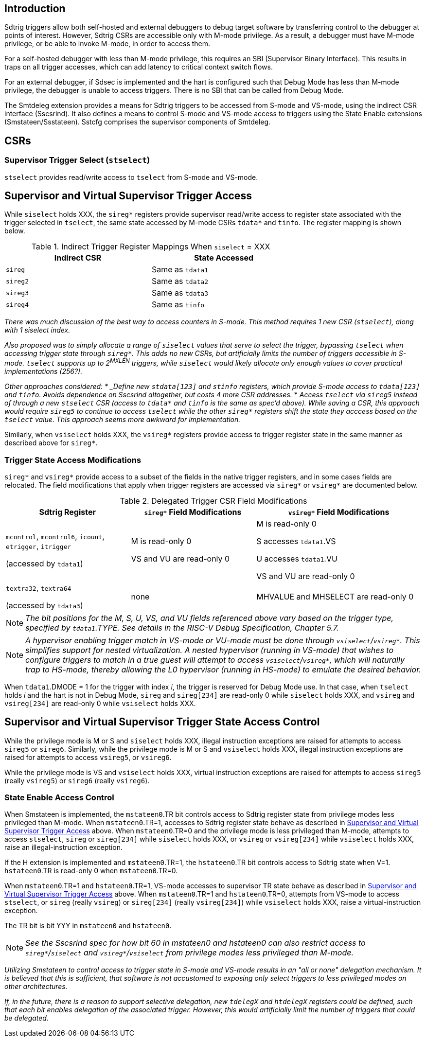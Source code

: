 [[intro]]
== Introduction

Sdtrig triggers allow both self-hosted and external debuggers to debug target software by transferring control to the debugger at points of interest.  However, Sdtrig CSRs are accessible only with M-mode privilege.  As a result, a debugger must have M-mode privilege, or be able to invoke M-mode, in order to access them.  

For a self-hosted debugger with less than M-mode privilege, this requires an SBI (Supervisor Binary Interface).  This results in traps on all trigger accesses, which can add latency to critical context switch flows.

For an external debugger, if Sdsec is implemented and the hart is configured such that Debug Mode has less than M-mode privilege, the debugger is unable to access triggers.  There is no SBI that can be called from Debug Mode.

The Smtdeleg extension provides a means for Sdtrig triggers to be accessed from S-mode and VS-mode, using the indirect CSR interface (Sscsrind).  It also defines a means to control S-mode and VS-mode access to triggers using the State Enable extensions (Smstateen/Ssstateen).  Sstcfg comprises the supervisor components of Smtdeleg.

[[body]]
== CSRs

=== Supervisor Trigger Select (`stselect`)

`stselect` provides read/write access to `tselect` from S-mode and VS-mode.

== Supervisor and Virtual Supervisor Trigger Access

While `siselect` holds XXX, the `sireg*` registers provide supervisor read/write access to register state associated with the trigger selected in `tselect`, the same state accessed by M-mode CSRs `tdata*` and `tinfo`. The register mapping is shown below.

.Indirect Trigger Register Mappings When `siselect` = XXX
[width="70%",options="header"]
|===
| Indirect CSR | State Accessed
| `sireg` | Same as `tdata1` 
| `sireg2` | Same as `tdata2` 
| `sireg3` | Same as `tdata3` 
| `sireg4` | Same as `tinfo` 
|===

[WARN]
====
_There was much discussion of the best way to access counters in S-mode.  This method requires 1 new CSR (`stselect`), along with 1 siselect index._

_Also proposed was to simply allocate a range of `siselect` values that serve to select the trigger, bypassing `tselect` when accessing trigger state through `sireg*`.  This adds no new CSRs, but artificially limits the number of triggers accessible in S-mode.  `tselect` supports up to 2^MXLEN^ triggers, while `siselect` would likely allocate only enough values to cover practical implementations (256?)._

_Other approaches considered:
* _Define new `stdata[123]` and `stinfo` registers, which provide S-mode access to `tdata[123]` and `tinfo`.  Avoids dependence on Sscsrind altogether, but costs 4 more CSR addresses._
* _Access `tselect` via `sireg5` instead of through a new `stselect` CSR (access to `tdata*` and `tinfo` is the same as spec'd above).  While saving a CSR, this approach would require `sireg5` to continue to access `tselect` while the other `sireg*` registers shift the state they acccess based on the `tselect` value.  This approach seems more awkward for implementation._
====

Similarly, when `vsiselect` holds XXX, the `vsireg*` registers provide access to trigger register state in the same manner as described above for `sireg*`.

=== Trigger State Access Modifications

`sireg*` and `vsireg*` provide access to a subset of the fields in the native trigger registers, and in some cases fields are relocated.  The field modifications that apply when trigger registers are accessed via `sireg*` or `vsireg*` are documented below.

.Delegated Trigger CSR Field Modifications
[options="header", cols="30%,30%,40%"]
|===
| Sdtrig Register | `sireg*` Field Modifications | `vsireg*` Field Modifications
| `mcontrol`, `mcontrol6`, `icount`, `etrigger`, `itrigger` 

(accessed by `tdata1`) | M is read-only 0 

VS and VU are read-only 0

| M is read-only 0

S accesses `tdata1`.VS

U accesses `tdata1`.VU

VS and VU are read-only 0
| `textra32`, `textra64` 

(accessed by `tdata3`) | none | MHVALUE and MHSELECT are read-only 0
|===

[NOTE]
====
_The bit positions for the M, S, U, VS, and VU fields referenced above vary based on the trigger type, specified by `tdata1`.TYPE.  See details in the RISC-V Debug Specification, Chapter 5.7._
====

[NOTE]
====
_A hypervisor enabling trigger match in VS-mode or VU-mode must be done through `vsiselect`/`vsireg*`.  This simplifies support for nested virtualization.  A nested hypervisor (running in VS-mode) that wishes to configure triggers to match in a true guest will attempt to access `vsiselect`/`vsireg*`, which will naturally trap to HS-mode, thereby allowing the L0 hypervisor (running in HS-mode) to emulate the desired behavior._
====

When `tdata1`.DMODE = 1 for the trigger with index _i_, the trigger is reserved for Debug Mode use.  In that case, when `tselect` holds _i_ and the hart is not in Debug Mode, `sireg` and `sireg[234]` are read-only 0 while `siselect` holds XXX, and `vsireg` and `vsireg[234]` are read-only 0 while `vsiselect` holds XXX.

== Supervisor and Virtual Supervisor Trigger State Access Control

While the privilege mode is M or S and `siselect` holds XXX, illegal instruction exceptions are raised for attempts to access `sireg5` or `sireg6`.  Similarly, while the privilege mode is M or S and `vsiselect` holds XXX, illegal instruction exceptions are raised for attempts to access `vsireg5`, or `vsireg6`.

While the privilege mode is VS and `vsiselect` holds XXX, virtual instruction exceptions are raised for attempts to access `sireg5` (really `vsireg5`) or `sireg6` (really `vsireg6`).

=== State Enable Access Control

When Smstateen is implemented, the `mstateen0`.TR bit controls access to Sdtrig register state from privilege modes less privileged than M-mode.  When `mstateen0`.TR=1, accesses to Sdtrig register state behave as described in <<Supervisor and Virtual Supervisor Trigger Access>> above.  When `mstateen0`.TR=0 and the privilege mode is less privileged than M-mode, attempts to access `stselect`, `sireg` or `sireg[234]` while `siselect` holds XXX, or `vsireg` or `vsireg[234]` while `vsiselect` holds XXX, raise an illegal-instruction exception.

If the H extension is implemented and `mstateen0`.TR=1, the `hstateen0`.TR bit controls access to Sdtrig state when V=1.  `hstateen0`.TR is read-only 0 when `mstateen0`.TR=0.

When `mstateen0`.TR=1 and `hstateen0`.TR=1, VS-mode accesses to supervisor TR state behave as described in <<Supervisor and Virtual Supervisor Trigger Access>> above.  When `mstateen0`.TR=1 and `hstateen0`.TR=0, attempts from VS-mode to access `stselect`, or `sireg` (really `vsireg`) or `sireg[234]` (really `vsireg[234]`) while `vsiselect` holds XXX, raise a virtual-instruction exception.

The TR bit is bit YYY in `mstateen0` and `hstateen0`.

[NOTE]
[%unbreakable]
====
_See the Sscsrind spec for how bit 60 in mstateen0 and hstateen0 can also restrict access to `sireg*`/`siselect` and `vsireg*`/`vsiselect` from privilege modes less privileged than M-mode._
====

[WARN]
====
_Utilizing Smstateen to control access to trigger state in S-mode and VS-mode results in an "all or none" delegation mechanism.  It is believed that this is sufficient, that software is not accustomed to exposing only select triggers to less privileged modes on other architectures._

_If, in the future, there is a reason to support selective delegation, new `tdelegX` and `htdelegX` registers could be defined, such that each bit enables delegation of the associated trigger.  However, this would artificially limit the number of triggers that could be delegated._
====




